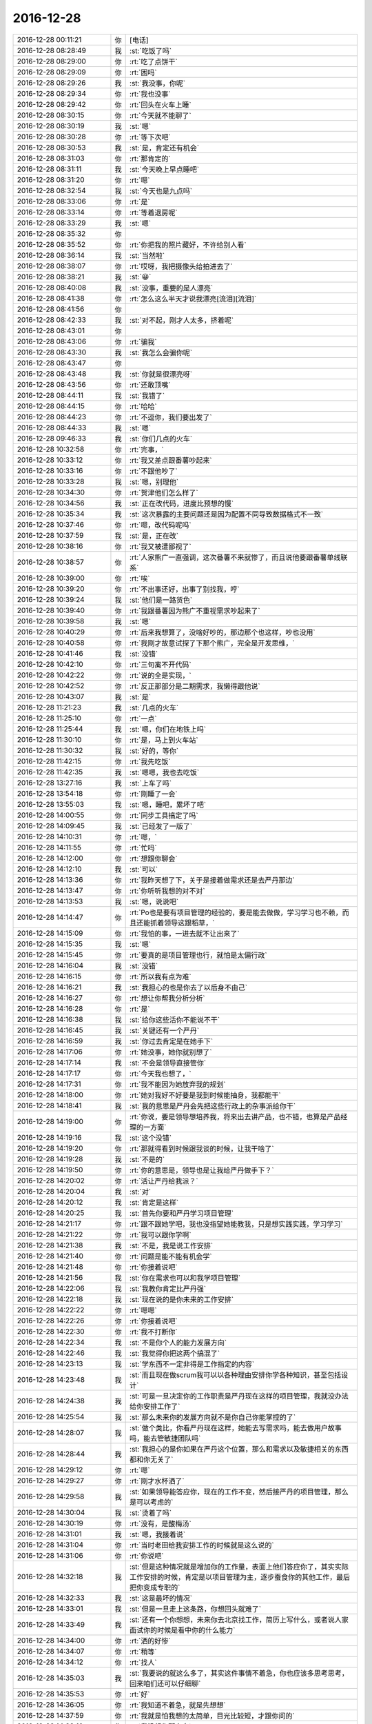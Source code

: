 2016-12-28
-------------

.. list-table::
   :widths: 25, 1, 60

   * - 2016-12-28 00:11:21
     - 你
     - [电话]
   * - 2016-12-28 08:28:49
     - 我
     - :st:`吃饭了吗`
   * - 2016-12-28 08:29:00
     - 你
     - :rt:`吃了点饼干`
   * - 2016-12-28 08:29:09
     - 你
     - :rt:`困吗`
   * - 2016-12-28 08:29:26
     - 我
     - :st:`我没事，你呢`
   * - 2016-12-28 08:29:34
     - 你
     - :rt:`我也没事`
   * - 2016-12-28 08:29:42
     - 你
     - :rt:`回头在火车上睡`
   * - 2016-12-28 08:30:15
     - 你
     - :rt:`今天就不能聊了`
   * - 2016-12-28 08:30:19
     - 我
     - :st:`嗯`
   * - 2016-12-28 08:30:28
     - 你
     - :rt:`等下次吧`
   * - 2016-12-28 08:30:53
     - 我
     - :st:`是，肯定还有机会`
   * - 2016-12-28 08:31:03
     - 你
     - :rt:`那肯定的`
   * - 2016-12-28 08:31:11
     - 我
     - :st:`今天晚上早点睡吧`
   * - 2016-12-28 08:31:20
     - 你
     - :rt:`嗯`
   * - 2016-12-28 08:32:54
     - 我
     - :st:`今天也是九点吗`
   * - 2016-12-28 08:33:06
     - 你
     - :rt:`是`
   * - 2016-12-28 08:33:14
     - 你
     - :rt:`等着退房呢`
   * - 2016-12-28 08:33:29
     - 我
     - :st:`嗯`
   * - 2016-12-28 08:35:32
     - 你
     - .. image:: images/123596.jpg
          :width: 100px
   * - 2016-12-28 08:35:52
     - 你
     - :rt:`你把我的照片藏好，不许给别人看`
   * - 2016-12-28 08:36:14
     - 我
     - :st:`当然啦`
   * - 2016-12-28 08:38:07
     - 你
     - :rt:`哎呀，我把摄像头给拍进去了`
   * - 2016-12-28 08:38:21
     - 我
     - :st:`😀`
   * - 2016-12-28 08:40:08
     - 我
     - :st:`没事，重要的是人漂亮`
   * - 2016-12-28 08:41:38
     - 你
     - :rt:`怎么这么半天才说我漂亮[流泪][流泪]`
   * - 2016-12-28 08:41:56
     - 你
     - .. image:: images/f809b35728c8f9d11fe99ac755ea6d15.gif
          :width: 100px
   * - 2016-12-28 08:42:33
     - 我
     - :st:`对不起，刚才人太多，挤着呢`
   * - 2016-12-28 08:43:01
     - 你
     - .. image:: images/77337f654c2bd0fa64cfcd9d0ab098f0.gif
          :width: 100px
   * - 2016-12-28 08:43:06
     - 你
     - :rt:`骗我`
   * - 2016-12-28 08:43:30
     - 我
     - :st:`我怎么会骗你呢`
   * - 2016-12-28 08:43:47
     - 你
     - .. image:: images/4671ac4fdd3140f1e756af9a3f48daa8.gif
          :width: 100px
   * - 2016-12-28 08:43:48
     - 我
     - :st:`你就是很漂亮呀`
   * - 2016-12-28 08:43:56
     - 你
     - :rt:`还敢顶嘴`
   * - 2016-12-28 08:44:11
     - 我
     - :st:`我错了`
   * - 2016-12-28 08:44:15
     - 你
     - :rt:`哈哈`
   * - 2016-12-28 08:44:23
     - 你
     - :rt:`不逗你，我们要出发了`
   * - 2016-12-28 08:44:33
     - 我
     - :st:`嗯`
   * - 2016-12-28 09:46:33
     - 我
     - :st:`你们几点的火车`
   * - 2016-12-28 10:32:58
     - 你
     - :rt:`完事，`
   * - 2016-12-28 10:33:12
     - 你
     - :rt:`我又差点跟番薯吵起来`
   * - 2016-12-28 10:33:16
     - 你
     - :rt:`不跟他吵了`
   * - 2016-12-28 10:33:28
     - 我
     - :st:`嗯，别理他`
   * - 2016-12-28 10:34:30
     - 你
     - :rt:`贺津他们怎么样了`
   * - 2016-12-28 10:34:56
     - 我
     - :st:`正在改代码，进度比预想的慢`
   * - 2016-12-28 10:35:34
     - 我
     - :st:`这次暴露的主要问题还是因为配置不同导致数据格式不一致`
   * - 2016-12-28 10:37:46
     - 你
     - :rt:`嗯，改代码呢吗`
   * - 2016-12-28 10:37:59
     - 我
     - :st:`是，正在改`
   * - 2016-12-28 10:38:16
     - 你
     - :rt:`我又被遭鄙视了`
   * - 2016-12-28 10:38:57
     - 你
     - :rt:`人家熊广一直强调，这次番薯不来就惨了，而且说他要跟番薯单线联系`
   * - 2016-12-28 10:39:00
     - 你
     - :rt:`唉`
   * - 2016-12-28 10:39:20
     - 你
     - :rt:`不出事还好，出事了别找我，哼`
   * - 2016-12-28 10:39:24
     - 我
     - :st:`他们是一路货色`
   * - 2016-12-28 10:39:40
     - 你
     - :rt:`我跟番薯因为熊广不重视需求吵起来了`
   * - 2016-12-28 10:39:58
     - 我
     - :st:`嗯`
   * - 2016-12-28 10:40:29
     - 你
     - :rt:`后来我想算了，没啥好吵的，那边那个也这样，吵也没用`
   * - 2016-12-28 10:40:58
     - 你
     - :rt:`我刚才故意试探了下那个熊广，完全是开发思维，`
   * - 2016-12-28 10:41:46
     - 我
     - :st:`没错`
   * - 2016-12-28 10:42:10
     - 你
     - :rt:`三句离不开代码`
   * - 2016-12-28 10:42:22
     - 你
     - :rt:`说的全是实现，`
   * - 2016-12-28 10:42:52
     - 你
     - :rt:`反正那部分是二期需求，我懒得跟他说`
   * - 2016-12-28 10:43:07
     - 我
     - :st:`是`
   * - 2016-12-28 11:21:23
     - 我
     - :st:`几点的火车`
   * - 2016-12-28 11:25:10
     - 你
     - :rt:`一点`
   * - 2016-12-28 11:25:44
     - 我
     - :st:`嗯，你们在地铁上吗`
   * - 2016-12-28 11:30:10
     - 你
     - :rt:`是，马上到火车站`
   * - 2016-12-28 11:30:32
     - 我
     - :st:`好的，等你`
   * - 2016-12-28 11:42:15
     - 你
     - :rt:`我先吃饭`
   * - 2016-12-28 11:42:35
     - 我
     - :st:`嗯嗯，我也去吃饭`
   * - 2016-12-28 13:27:16
     - 我
     - :st:`上车了吗`
   * - 2016-12-28 13:54:18
     - 你
     - :rt:`刚睡了一会`
   * - 2016-12-28 13:55:03
     - 我
     - :st:`嗯，睡吧，累坏了吧`
   * - 2016-12-28 14:00:55
     - 你
     - :rt:`同步工具搞定了吗`
   * - 2016-12-28 14:09:45
     - 我
     - :st:`已经发了一版了`
   * - 2016-12-28 14:10:31
     - 你
     - :rt:`嗯，`
   * - 2016-12-28 14:11:55
     - 你
     - :rt:`忙吗`
   * - 2016-12-28 14:12:00
     - 你
     - :rt:`想跟你聊会`
   * - 2016-12-28 14:12:10
     - 我
     - :st:`可以`
   * - 2016-12-28 14:13:36
     - 你
     - :rt:`我昨天想了下，关于是接着做需求还是去严丹那边`
   * - 2016-12-28 14:13:47
     - 你
     - :rt:`你听听我想的对不对`
   * - 2016-12-28 14:13:53
     - 我
     - :st:`嗯，说说吧`
   * - 2016-12-28 14:14:47
     - 你
     - :rt:`Po也是要有项目管理的经验的，要是能去做做，学习学习也不赖，而且还能抓着领导这跟稻草，`
   * - 2016-12-28 14:15:09
     - 你
     - :rt:`我怕的事，一进去就不让出来了`
   * - 2016-12-28 14:15:35
     - 我
     - :st:`嗯`
   * - 2016-12-28 14:15:45
     - 你
     - :rt:`要真的是项目管理也行，就怕是太偏行政`
   * - 2016-12-28 14:16:04
     - 我
     - :st:`没错`
   * - 2016-12-28 14:16:15
     - 你
     - :rt:`所以我有点为难`
   * - 2016-12-28 14:16:21
     - 我
     - :st:`我担心的也是你去了以后身不由己`
   * - 2016-12-28 14:16:27
     - 你
     - :rt:`想让你帮我分析分析`
   * - 2016-12-28 14:16:28
     - 你
     - :rt:`是`
   * - 2016-12-28 14:16:38
     - 我
     - :st:`给你这些活你不能说不干`
   * - 2016-12-28 14:16:45
     - 我
     - :st:`关键还有一个严丹`
   * - 2016-12-28 14:16:59
     - 我
     - :st:`你过去肯定是在她手下`
   * - 2016-12-28 14:17:06
     - 你
     - :rt:`她没事，她你就别想了`
   * - 2016-12-28 14:17:14
     - 我
     - :st:`不会是领导直接管你`
   * - 2016-12-28 14:17:17
     - 你
     - :rt:`今天我也想了，`
   * - 2016-12-28 14:17:31
     - 你
     - :rt:`我不能因为她放弃我的规划`
   * - 2016-12-28 14:18:00
     - 你
     - :rt:`她对我好不好要是我到时候能抽身，我都能干`
   * - 2016-12-28 14:18:41
     - 我
     - :st:`我的意思是严丹会先把这些行政上的杂事派给你干`
   * - 2016-12-28 14:19:00
     - 你
     - :rt:`你说，要是领导想培养我，将来出去讲产品，也不错，也算是产品经理的一方面`
   * - 2016-12-28 14:19:16
     - 我
     - :st:`这个没错`
   * - 2016-12-28 14:19:20
     - 你
     - :rt:`那就得看到时候跟我谈的时候，让我干啥了`
   * - 2016-12-28 14:19:28
     - 我
     - :st:`不是的`
   * - 2016-12-28 14:19:50
     - 你
     - :rt:`你的意思是，领导也是让我给严丹做手下？`
   * - 2016-12-28 14:20:02
     - 你
     - :rt:`活让严丹给我派？`
   * - 2016-12-28 14:20:04
     - 我
     - :st:`对`
   * - 2016-12-28 14:20:12
     - 我
     - :st:`肯定是这样`
   * - 2016-12-28 14:20:25
     - 我
     - :st:`首先你要和严丹学习项目管理`
   * - 2016-12-28 14:21:17
     - 你
     - :rt:`跟不跟她学吧，我也没指望她能教我，只是想实践实践，学习学习`
   * - 2016-12-28 14:21:22
     - 你
     - :rt:`我可以跟你学啊`
   * - 2016-12-28 14:21:38
     - 我
     - :st:`不是，我是说工作安排`
   * - 2016-12-28 14:21:40
     - 你
     - :rt:`问题是能不能有机会学`
   * - 2016-12-28 14:21:48
     - 你
     - :rt:`你接着说吧`
   * - 2016-12-28 14:21:56
     - 我
     - :st:`你在需求也可以和我学项目管理`
   * - 2016-12-28 14:22:06
     - 我
     - :st:`我教你肯定比严丹强`
   * - 2016-12-28 14:22:18
     - 我
     - :st:`现在说的是你未来的工作安排`
   * - 2016-12-28 14:22:22
     - 你
     - :rt:`嗯嗯`
   * - 2016-12-28 14:22:26
     - 你
     - :rt:`你接着说吧`
   * - 2016-12-28 14:22:30
     - 你
     - :rt:`我不打断你`
   * - 2016-12-28 14:22:34
     - 我
     - :st:`不是你个人的能力发展方向`
   * - 2016-12-28 14:22:46
     - 我
     - :st:`我觉得你把这两个搞混了`
   * - 2016-12-28 14:23:13
     - 我
     - :st:`学东西不一定非得是工作指定的内容`
   * - 2016-12-28 14:23:48
     - 我
     - :st:`而且现在做scrum我可以以各种理由安排你学各种知识，甚至包括设计`
   * - 2016-12-28 14:24:38
     - 我
     - :st:`可是一旦决定你的工作职责是严丹现在这样的项目管理，我就没办法给你安排工作了`
   * - 2016-12-28 14:25:54
     - 我
     - :st:`那么未来你的发展方向就不是你自己你能掌控的了`
   * - 2016-12-28 14:28:07
     - 我
     - :st:`做个类比，你看严丹现在这样，她能去写需求吗，能去做用户故事吗，能去管敏捷团队吗`
   * - 2016-12-28 14:28:44
     - 我
     - :st:`我担心的是你如果在严丹这个位置，那么和需求以及敏捷相关的东西都和你无关了`
   * - 2016-12-28 14:29:12
     - 你
     - :rt:`嗯`
   * - 2016-12-28 14:29:27
     - 你
     - :rt:`刚才水杯洒了`
   * - 2016-12-28 14:29:58
     - 我
     - :st:`如果领导能答应你，现在的工作不变，然后接严丹的项目管理，那么是可以考虑的`
   * - 2016-12-28 14:30:04
     - 我
     - :st:`烫着了吗`
   * - 2016-12-28 14:30:19
     - 你
     - :rt:`没有，是酸梅汤`
   * - 2016-12-28 14:31:01
     - 我
     - :st:`嗯，我接着说`
   * - 2016-12-28 14:31:04
     - 你
     - :rt:`当时老田给我安排工作的时候就是这么说的`
   * - 2016-12-28 14:31:06
     - 你
     - :rt:`你说吧`
   * - 2016-12-28 14:32:18
     - 我
     - :st:`但是这种情况就是增加你的工作量，表面上他们答应你了，其实实际工作安排的时候，肯定是以项目管理为主，逐步蚕食你的其他工作，最后把你变成专职的`
   * - 2016-12-28 14:32:33
     - 我
     - :st:`这是最坏的情况`
   * - 2016-12-28 14:33:01
     - 我
     - :st:`但是一旦走上这条路，你想回头就难了`
   * - 2016-12-28 14:33:49
     - 我
     - :st:`还有一个你想想，未来你去北京找工作，简历上写什么，或者说人家面试你的时候是看中你的什么能力`
   * - 2016-12-28 14:34:00
     - 你
     - :rt:`洒的好惨`
   * - 2016-12-28 14:34:07
     - 你
     - :rt:`稍等`
   * - 2016-12-28 14:34:12
     - 你
     - :rt:`找人`
   * - 2016-12-28 14:35:03
     - 我
     - :st:`我要说的就这么多了，其实这件事情不着急，你也应该多思考思考，回来咱们还可以仔细聊`
   * - 2016-12-28 14:35:53
     - 你
     - :rt:`好`
   * - 2016-12-28 14:36:05
     - 你
     - :rt:`我知道不着急，就是先想想`
   * - 2016-12-28 14:37:59
     - 你
     - :rt:`我就是怕我想的太简单，目光比较短，才跟你问的`
   * - 2016-12-28 14:38:10
     - 你
     - :rt:`我没想你那么多`
   * - 2016-12-28 14:38:29
     - 我
     - :st:`我知道，你能多想想也是好的`
   * - 2016-12-28 14:39:06
     - 你
     - :rt:`而且，毕竟领导就一个，建立和维护这么个关系真是太难了，`
   * - 2016-12-28 14:39:35
     - 我
     - :st:`关于和领导的关系咱们回来再聊`
   * - 2016-12-28 14:39:42
     - 我
     - :st:`我也先想想`
   * - 2016-12-28 14:39:47
     - 你
     - :rt:`要是杨总走了，或者说，他没给我带来任何“好处”就走了，我觉得太可惜`
   * - 2016-12-28 14:40:00
     - 你
     - :rt:`你知道我的意思吧`
   * - 2016-12-28 14:40:05
     - 我
     - :st:`我知道`
   * - 2016-12-28 14:40:32
     - 你
     - :rt:`我所谓的好处，是对我升职加薪，未来发展，历练的好处`
   * - 2016-12-28 14:40:58
     - 我
     - :st:`我明白`
   * - 2016-12-28 14:41:11
     - 你
     - :rt:`你想要是他能多分配点资源给同步工具，把我变成同步工具的全职，我就满足了`
   * - 2016-12-28 14:41:27
     - 我
     - :st:`😀`
   * - 2016-12-28 14:42:13
     - 你
     - :rt:`幸好老田没上去，要是老田碰狗屎运上去了，老杨一走，这条路算是堵死了`
   * - 2016-12-28 14:42:40
     - 你
     - :rt:`我知道我有你，可是我不想你老是因为我为难，做什么决定都得照顾我`
   * - 2016-12-28 14:42:47
     - 我
     - :st:`不会的`
   * - 2016-12-28 14:42:49
     - 你
     - :rt:`你明白我的意思吗`
   * - 2016-12-28 14:42:57
     - 我
     - :st:`我当然明白啦`
   * - 2016-12-28 14:43:01
     - 你
     - .. image:: images/a940388a9114a2eeb3d1ba044239aa0b.gif
          :width: 100px
   * - 2016-12-28 14:43:10
     - 你
     - :rt:`我就是这么想的`
   * - 2016-12-28 14:43:15
     - 我
     - :st:`你是我的知己`
   * - 2016-12-28 14:44:00
     - 我
     - :st:`伯牙可以为子期绝弦`
   * - 2016-12-28 14:44:02
     - 你
     - :rt:`你看，严丹是可以永远摆脱老田的，我就不行了，我现在还得看他，当然有你在，他也不敢对我怎么样，但是好事他是肯定不会想到我的`
   * - 2016-12-28 14:44:34
     - 我
     - :st:`我为你做这些不算什么`
   * - 2016-12-28 14:46:05
     - 你
     - :rt:`嗯，要是杨总这个客户关系一直维持着总归是好的，锦上添花吧，我心里也更踏实一点`
   * - 2016-12-28 14:46:55
     - 你
     - :rt:`要是杨总这个位置换个什么王某，我觉的我也没有以前对老杨的那个心思了，完蛋去吧`
   * - 2016-12-28 14:47:39
     - 我
     - :st:`这些事情对你的影响变数很大`
   * - 2016-12-28 14:47:46
     - 我
     - :st:`需要好好想想`
   * - 2016-12-28 14:47:59
     - 你
     - :rt:`不单单是杨总的关系，因为我跟你越来越亲，我看人越来越客观，很可能就看不到王某哪好`
   * - 2016-12-28 14:48:24
     - 你
     - :rt:`士为知己者死，不是知己者，不过是得过且过罢了`
   * - 2016-12-28 14:48:37
     - 你
     - :rt:`跟着老田这样的领导，都不如辞职`
   * - 2016-12-28 14:48:54
     - 你
     - :rt:`这些事情对你的影响变数很大，这句话没看懂`
   * - 2016-12-28 14:49:44
     - 我
     - :st:`回来我再和你说吧`
   * - 2016-12-28 14:49:56
     - 你
     - :rt:`好`
   * - 2016-12-28 14:50:14
     - 你
     - :rt:`我没事，就是随便聊聊`
   * - 2016-12-28 14:50:18
     - 我
     - :st:`嗯`
   * - 2016-12-28 14:57:37
     - 我
     - :st:`累吗`
   * - 2016-12-28 14:58:05
     - 你
     - :rt:`不累`
   * - 2016-12-28 14:58:32
     - 你
     - :rt:`你猜猜我送你什么小礼物`
   * - 2016-12-28 14:58:36
     - 你
     - :rt:`很小很小`
   * - 2016-12-28 14:58:49
     - 你
     - :rt:`像指甲刀一样[偷笑]`
   * - 2016-12-28 14:58:56
     - 我
     - :st:`猜不到`
   * - 2016-12-28 14:59:02
     - 我
     - :st:`可能性太多了`
   * - 2016-12-28 14:59:04
     - 你
     - :rt:`你猜一下嘛`
   * - 2016-12-28 14:59:16
     - 你
     - :rt:`就当做游戏了`
   * - 2016-12-28 14:59:48
     - 你
     - :rt:`算了，不猜拉倒`
   * - 2016-12-28 14:59:55
     - 你
     - :rt:`我直接告诉你好了`
   * - 2016-12-28 15:00:18
     - 你
     - :rt:`也算是奢侈品`
   * - 2016-12-28 15:00:20
     - 我
     - :st:`小魔方`
   * - 2016-12-28 15:00:44
     - 你
     - :rt:`不是，像我这种文艺女青年，肯定送文艺货啊`
   * - 2016-12-28 15:01:25
     - 我
     - :st:`手办`
   * - 2016-12-28 15:01:37
     - 我
     - :st:`手珠`
   * - 2016-12-28 15:01:40
     - 你
     - :rt:`我上次去西安在回民街看到卖书签的，竹子的，挺喜欢，好像是8块钱一个，没买`
   * - 2016-12-28 15:01:44
     - 你
     - :rt:`不是`
   * - 2016-12-28 15:01:49
     - 你
     - :rt:`是书签`
   * - 2016-12-28 15:02:13
     - 我
     - :st:`哈哈，我以为是能拿在手里玩的呢`
   * - 2016-12-28 15:02:23
     - 你
     - :rt:`最近看书，老是把笔夹到书里`
   * - 2016-12-28 15:02:55
     - 你
     - :rt:`后来想你可能也有我这样的苦恼，而且你看书比较多`
   * - 2016-12-28 15:02:59
     - 我
     - :st:`嗯，我倒是真需要一个书签`
   * - 2016-12-28 15:03:10
     - 你
     - :rt:`但是你绝对想不到我给你买的这个造型`
   * - 2016-12-28 15:03:26
     - 我
     - :st:`熊猫`
   * - 2016-12-28 15:03:31
     - 你
     - :rt:`不是竹子，`
   * - 2016-12-28 15:03:33
     - 你
     - :rt:`哈哈`
   * - 2016-12-28 15:03:35
     - 你
     - :rt:`不是`
   * - 2016-12-28 15:03:47
     - 你
     - :rt:`你记得我的小扇子吗`
   * - 2016-12-28 15:03:52
     - 我
     - :st:`记得`
   * - 2016-12-28 15:04:08
     - 你
     - :rt:`我怕你会觉得女气`
   * - 2016-12-28 15:04:14
     - 你
     - :rt:`找了半天`
   * - 2016-12-28 15:04:25
     - 你
     - :rt:`我憋不住了，先把照片发给你`
   * - 2016-12-28 15:04:31
     - 你
     - .. image:: images/123791.jpg
          :width: 100px
   * - 2016-12-28 15:04:42
     - 我
     - :st:`真好看`
   * - 2016-12-28 15:04:44
     - 你
     - :rt:`怎么样，不错吧，`
   * - 2016-12-28 15:04:53
     - 我
     - :st:`非常好`
   * - 2016-12-28 15:04:54
     - 你
     - :rt:`比竹子的贵多了`
   * - 2016-12-28 15:05:03
     - 我
     - :st:`嗯`
   * - 2016-12-28 15:05:42
     - 你
     - :rt:`好看吗`
   * - 2016-12-28 15:06:17
     - 你
     - :rt:`就是有珠子，怕你不喜欢`
   * - 2016-12-28 15:06:33
     - 我
     - :st:`我挺喜欢的`
   * - 2016-12-28 15:06:43
     - 你
     - :rt:`而且我怕你用的时候，你媳妇会问你`
   * - 2016-12-28 15:06:47
     - 你
     - :rt:`嘻嘻`
   * - 2016-12-28 15:06:59
     - 我
     - :st:`哈哈`
   * - 2016-12-28 15:07:18
     - 你
     - :rt:`是吧`
   * - 2016-12-28 15:07:19
     - 我
     - :st:`没事的，她一般不关心这些`
   * - 2016-12-28 15:07:34
     - 你
     - :rt:`一看就是别人送的`
   * - 2016-12-28 15:07:41
     - 你
     - :rt:`你才不会买呢`
   * - 2016-12-28 15:07:55
     - 我
     - :st:`那倒是`
   * - 2016-12-28 15:07:58
     - 你
     - :rt:`你要是在办公室用，那么别人也会问你`
   * - 2016-12-28 15:08:07
     - 你
     - :rt:`所以只能在家里用`
   * - 2016-12-28 15:08:25
     - 我
     - :st:`没事，我放在天津，不带回去`
   * - 2016-12-28 15:08:32
     - 你
     - :rt:`算奢侈品吧`
   * - 2016-12-28 15:08:36
     - 我
     - :st:`反正我的书大部分也都是在这边`
   * - 2016-12-28 15:08:39
     - 我
     - :st:`算呀`
   * - 2016-12-28 15:09:13
     - 你
     - :rt:`还有，我想我都开始送你礼物了，看来我是挺稀罕你的`
   * - 2016-12-28 15:09:34
     - 你
     - :rt:`还有，你别送我啊，啥都不许送，`
   * - 2016-12-28 15:09:38
     - 我
     - :st:`嗯`
   * - 2016-12-28 15:09:48
     - 你
     - :rt:`也不需要表现的特别喜欢啥的`
   * - 2016-12-28 15:09:53
     - 我
     - :st:`嗯`
   * - 2016-12-28 15:09:57
     - 你
     - :rt:`哈哈`
   * - 2016-12-28 15:10:02
     - 我
     - :st:`我一定很听话的`
   * - 2016-12-28 15:10:03
     - 你
     - :rt:`是不是很难伺候`
   * - 2016-12-28 15:10:06
     - 你
     - :rt:`嗯嗯`
   * - 2016-12-28 15:10:16
     - 我
     - :st:`不是呀，很可爱呀`
   * - 2016-12-28 15:12:07
     - 你
     - :rt:`你是不是又觉得我有病了`
   * - 2016-12-28 15:12:20
     - 我
     - :st:`没有呀`
   * - 2016-12-28 15:12:25
     - 我
     - :st:`怎么可能呢`
   * - 2016-12-28 15:12:36
     - 你
     - :rt:`嗯，估计得明天到了`
   * - 2016-12-28 15:12:41
     - 我
     - :st:`你知道我是最理解你的`
   * - 2016-12-28 15:12:48
     - 我
     - :st:`嗯，不急`
   * - 2016-12-28 15:12:50
     - 你
     - :rt:`明天你也自己去拿快递好吗？`
   * - 2016-12-28 15:12:58
     - 我
     - :st:`好的`
   * - 2016-12-28 15:13:04
     - 你
     - :rt:`我去拿还得找机会给你`
   * - 2016-12-28 15:13:15
     - 你
     - :rt:`不方便过我的手`
   * - 2016-12-28 15:13:16
     - 我
     - :st:`嗯`
   * - 2016-12-28 15:17:45
     - 我
     - :st:`你们大概几点下车`
   * - 2016-12-28 15:18:01
     - 你
     - :rt:`六点一刻`
   * - 2016-12-28 15:18:09
     - 你
     - :rt:`东东过来接我`
   * - 2016-12-28 15:18:10
     - 我
     - :st:`东东能接你吗`
   * - 2016-12-28 15:18:19
     - 我
     - :st:`好的`
   * - 2016-12-28 15:18:22
     - 你
     - :rt:`用户故事那书你看完了吗`
   * - 2016-12-28 15:18:41
     - 我
     - :st:`我基本上翻了一遍`
   * - 2016-12-28 15:18:58
     - 我
     - :st:`他的思路我大体上掌握了`
   * - 2016-12-28 15:19:13
     - 我
     - :st:`我现在比较感兴趣的是他是怎么做的`
   * - 2016-12-28 15:19:20
     - 你
     - :rt:`我也是`
   * - 2016-12-28 15:19:22
     - 你
     - :rt:`哈哈`
   * - 2016-12-28 15:19:34
     - 我
     - :st:`这部分我还想和你一起探讨一下呢`
   * - 2016-12-28 15:19:57
     - 我
     - :st:`我是没时间去做了，我想让你去做，然后咱俩再交流`
   * - 2016-12-28 15:20:14
     - 你
     - :rt:`我看中兴他们那的白板，都有按照敏捷做的，但是白板上都落灰了`
   * - 2016-12-28 15:20:27
     - 你
     - :rt:`好啊好啊`
   * - 2016-12-28 15:21:19
     - 我
     - :st:`然后我把你写的用户故事给宋文彬，让他去做`
   * - 2016-12-28 15:21:32
     - 你
     - :rt:`这里边肯定能有很多小东西`
   * - 2016-12-28 15:21:42
     - 你
     - :rt:`好的`
   * - 2016-12-28 15:21:43
     - 我
     - :st:`嗯`
   * - 2016-12-28 15:22:07
     - 你
     - :rt:`我有空就开始`
   * - 2016-12-28 15:22:12
     - 你
     - :rt:`那天想了想`
   * - 2016-12-28 15:32:26
     - 我
     - :st:`刚才有点事情`
   * - 2016-12-28 15:32:32
     - 我
     - :st:`今天忙死了`
   * - 2016-12-28 15:32:54
     - 我
     - :st:`同步工具加上年终总结`
   * - 2016-12-28 15:33:07
     - 你
     - :rt:`嗯，忙吧快`
   * - 2016-12-28 15:33:30
     - 我
     - :st:`现在没事，我在贺津这`
   * - 2016-12-28 15:33:57
     - 你
     - :rt:`怎么样了`
   * - 2016-12-28 15:34:30
     - 我
     - :st:`下午紧急发了一版`
   * - 2016-12-28 15:36:54
     - 我
     - :st:`有一些他们自己的小错误`
   * - 2016-12-28 15:37:09
     - 我
     - :st:`咱们的测试覆盖面太小了`
   * - 2016-12-28 15:37:18
     - 我
     - :st:`后面需要加强了`
   * - 2016-12-28 15:45:22
     - 你
     - :rt:`是`
   * - 2016-12-28 15:45:31
     - 你
     - :rt:`这次就测了一天`
   * - 2016-12-28 15:45:43
     - 你
     - :rt:`连方案都没写`
   * - 2016-12-28 15:45:51
     - 我
     - :st:`关键是我们的测试的思路`
   * - 2016-12-28 15:45:58
     - 你
     - :rt:`嗯`
   * - 2016-12-28 15:46:10
     - 你
     - :rt:`太固化了`
   * - 2016-12-28 15:46:12
     - 我
     - :st:`后面我要有意识的培养一下`
   * - 2016-12-28 15:46:18
     - 我
     - :st:`先从你开始`
   * - 2016-12-28 15:46:21
     - 你
     - :rt:`嗯嗯，培养我培养我`
   * - 2016-12-28 15:46:24
     - 你
     - :rt:`哈哈`
   * - 2016-12-28 15:46:39
     - 你
     - :rt:`顺着自己的思路，永远都测不出来`
   * - 2016-12-28 15:46:48
     - 我
     - :st:`嗯`
   * - 2016-12-28 15:46:57
     - 我
     - :st:`所以需要跳出来`
   * - 2016-12-28 15:47:02
     - 你
     - :rt:`是`
   * - 2016-12-28 15:47:05
     - 你
     - :rt:`怎么跳`
   * - 2016-12-28 15:47:10
     - 我
     - :st:`其实就是上帝视角`
   * - 2016-12-28 15:47:17
     - 你
     - :rt:`嗯`
   * - 2016-12-28 15:47:19
     - 我
     - :st:`不过是测试领域的`
   * - 2016-12-28 15:50:32
     - 我
     - :st:`你要是能掌握了上帝视角这个工具，就相当于掌握了了解各个领域的一个利器`
   * - 2016-12-28 15:50:58
     - 你
     - :rt:`是`
   * - 2016-12-28 15:53:29
     - 你
     - :rt:`怎么样了`
   * - 2016-12-28 15:54:00
     - 我
     - :st:`他们正在改代码`
   * - 2016-12-28 15:54:13
     - 你
     - :rt:`嗯`
   * - 2016-12-28 15:54:14
     - 我
     - :st:`现场现在还没有反馈新版的消息`
   * - 2016-12-28 15:54:19
     - 你
     - :rt:`嗯`
   * - 2016-12-28 15:54:20
     - 我
     - :st:`等着吧`
   * - 2016-12-28 15:54:29
     - 你
     - :rt:`好`
   * - 2016-12-28 15:55:21
     - 我
     - :st:`坐这么久，是不是肉都酸了`
   * - 2016-12-28 16:44:27
     - 你
     - :rt:`还好，跟番薯pk`
   * - 2016-12-28 16:44:59
     - 我
     - :st:`pk 什么`
   * - 2016-12-28 16:45:19
     - 你
     - :rt:`唉，没事闲的给他洗脑`
   * - 2016-12-28 16:45:42
     - 我
     - :st:`洗好了吗`
   * - 2016-12-28 16:47:47
     - 你
     - :rt:`你知道咱们硬把需求和研发分开成两个部门吧`
   * - 2016-12-28 16:48:01
     - 你
     - :rt:`需求和研发中间有灰色地带`
   * - 2016-12-28 16:48:15
     - 我
     - :st:`是`
   * - 2016-12-28 16:48:32
     - 你
     - :rt:`他就是要需求的把所有灰色地带都归需求，都给定义清楚了`
   * - 2016-12-28 16:48:51
     - 你
     - :rt:`研发的只负责干活`
   * - 2016-12-28 16:49:16
     - 我
     - :st:`呵呵`
   * - 2016-12-28 17:07:13
     - 我
     - :st:`现场又出问题了`
   * - 2016-12-28 17:07:30
     - 我
     - :st:`不是同步工具`
   * - 2016-12-28 17:07:44
     - 我
     - :st:`是旭明这边`
   * - 2016-12-28 17:07:49
     - 你
     - :rt:`咋了`
   * - 2016-12-28 17:08:23
     - 我
     - :st:`现场报错，导致报表出不来，这事有点大`
   * - 2016-12-28 17:09:09
     - 你
     - :rt:`啊`
   * - 2016-12-28 17:09:16
     - 你
     - :rt:`哪个项目`
   * - 2016-12-28 17:09:27
     - 我
     - :st:`湖南联通`
   * - 2016-12-28 17:09:40
     - 你
     - :rt:`唉`
   * - 2016-12-28 17:38:32
     - 你
     - :rt:`不聊了，一会我就回家`
   * - 2016-12-28 17:38:53
     - 我
     - :st:`嗯，早点休息`